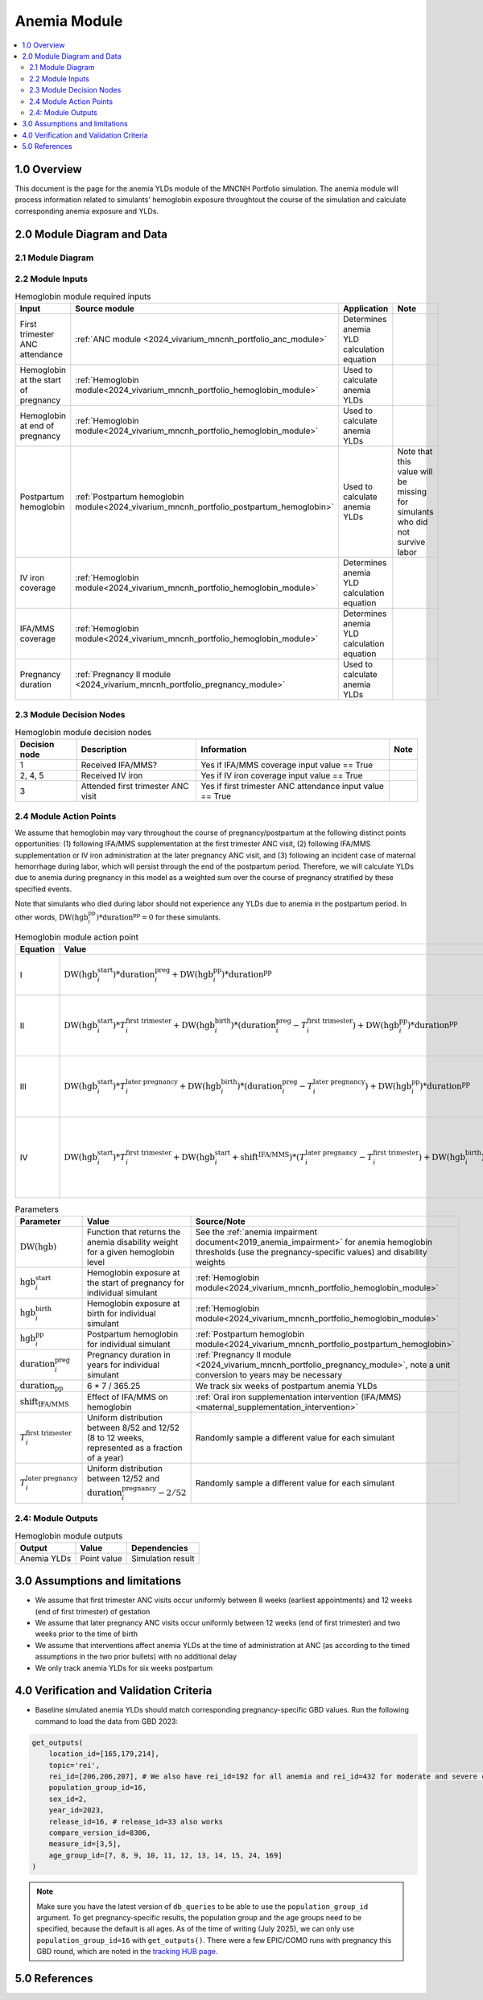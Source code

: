 .. role:: underline
    :class: underline

..
  Section title decorators for this document:

  ==============
  Document Title
  ==============

  Section Level 1 (#.0)
  +++++++++++++++++++++

  Section Level 2 (#.#)
  ---------------------

  Section Level 3 (#.#.#)
  ~~~~~~~~~~~~~~~~~~~~~~~

  Section Level 4
  ^^^^^^^^^^^^^^^

  Section Level 5
  '''''''''''''''

  The depth of each section level is determined by the order in which each
  decorator is encountered below. If you need an even deeper section level, just
  choose a new decorator symbol from the list here:
  https://docutils.sourceforge.io/docs/ref/rst/restructuredtext.html#sections
  And then add it to the list of decorators above.

.. _2024_vivarium_mncnh_portfolio_anemia_module:

======================================
Anemia Module
======================================

.. contents::
  :local:
  :depth: 2

1.0 Overview
++++++++++++

This document is the page for the anemia YLDs module of the MNCNH Portfolio simulation.
The anemia module will process information related to simulants' hemoglobin exposure
throughtout the course of the simulation and calculate corresponding anemia exposure
and YLDs.

2.0 Module Diagram and Data
+++++++++++++++++++++++++++++++

2.1 Module Diagram
----------------------

.. image:: anemia_ylds_module_diagram.drawio.png

2.2 Module Inputs
---------------------

.. list-table:: Hemoglobin module required inputs
  :header-rows: 1

  * - Input
    - Source module
    - Application
    - Note
  * - First trimester ANC attendance 
    - :ref:`ANC module <2024_vivarium_mncnh_portfolio_anc_module>`
    - Determines anemia YLD calculation equation
    - 
  * - Hemoglobin at the start of pregnancy
    - :ref:`Hemoglobin module<2024_vivarium_mncnh_portfolio_hemoglobin_module>`
    - Used to calculate anemia YLDs
    - 
  * - Hemoglobin at end of pregnancy
    - :ref:`Hemoglobin module<2024_vivarium_mncnh_portfolio_hemoglobin_module>`
    - Used to calculate anemia YLDs
    - 
  * - Postpartum hemoglobin
    - :ref:`Postpartum hemoglobin module<2024_vivarium_mncnh_portfolio_postpartum_hemoglobin>`
    - Used to calculate anemia YLDs
    - Note that this value will be missing for simulants who did not survive labor
  * - IV iron coverage
    - :ref:`Hemoglobin module<2024_vivarium_mncnh_portfolio_hemoglobin_module>`
    - Determines anemia YLD calculation equation
    - 
  * - IFA/MMS coverage
    - :ref:`Hemoglobin module<2024_vivarium_mncnh_portfolio_hemoglobin_module>`
    - Determines anemia YLD calculation equation
    - 
  * - Pregnancy duration
    - :ref:`Pregnancy II module <2024_vivarium_mncnh_portfolio_pregnancy_module>`
    - Used to calculate anemia YLDs
    - 

2.3 Module Decision Nodes
-----------------------------

.. list-table:: Hemoglobin module decision nodes
  :header-rows: 1

  * - Decision node
    - Description
    - Information
    - Note
  * - 1
    - Received IFA/MMS?
    - Yes if IFA/MMS coverage input value == True
    - 
  * - 2, 4, 5
    - Received IV iron
    - Yes if IV iron coverage input value == True
    - 
  * - 3
    - Attended first trimester ANC visit
    - Yes if first trimester ANC attendance input value == True
    - 

2.4 Module Action Points
---------------------------

We assume that hemoglobin may vary throughout the course of pregnancy/postpartum at the following distinct points opportunities: (1) following IFA/MMS supplementation at the first trimester ANC visit, (2) following IFA/MMS supplementation or IV iron administration at the later pregnancy ANC visit, and (3) following an incident case of maternal hemorrhage during labor, which will persist through the end of the postpartum period. Therefore, we will calculate YLDs due to anemia during pregnancy in this model as a weighted sum over the course of pregnancy stratified by these specified events.

Note that simulants who died during labor should not experience any YLDs due to anemia in the postpartum period. In other words, :math:`\text{DW}(\text{hgb}^\text{pp}_i) * \text{duration}^\text{pp} = 0` for these simulants.

.. list-table:: Hemoglobin module action point
  :header-rows: 1

  * - Equation
    - Value
    - Note
  * - I
    - :math:`\text{DW}(\text{hgb}^\text{start}_i) * \text{duration}^\text{preg}_i + \text{DW}(\text{hgb}^\text{pp}_i) * \text{duration}^\text{pp}` 
    - No interventions in pregnancy
  * - II
    - :math:`\text{DW}(\text{hgb}^\text{start}_i) * T^\text{first trimester}_i + \text{DW}(\text{hgb}^\text{birth}_i) * (\text{duration}^\text{preg}_i - T^\text{first trimester}_i) + \text{DW}(\text{hgb}^\text{pp}_i) * \text{duration}^\text{pp}` 
    - Received IFA/MMS and/or IV iron at later pregnancy visit
  * - III
    - :math:`\text{DW}(\text{hgb}^\text{start}_i) * T^\text{later pregnancy}_i + \text{DW}(\text{hgb}^\text{birth}_i) * (\text{duration}^\text{preg}_i - T^\text{later pregnancy}_i) + \text{DW}(\text{hgb}^\text{pp}_i) * \text{duration}^\text{pp}` 
    - Received IFA/MMS at first trimester visit, no IV iron
  * - IV
    - :math:`\text{DW}(\text{hgb}^\text{start}_i) * T^\text{first trimester}_i + \text{DW}(\text{hgb}^\text{start}_i + \text{shift}^\text{IFA/MMS}) * (T^\text{later pregnancy}_i - T^\text{first trimester}_i) + \text{DW}(\text{hgb}^\text{birth}_i) * (\text{duration}^\text{preg}_i - T^\text{later pregnancy}_i) + \text{DW}(\text{hgb}^\text{pp}_i) * \text{duration}^\text{pp}` 
    - Received IFA/MMS at first trimester visit, IV iron at later pregnancy visit

.. list-table:: Parameters
  :header-rows: 1

  * - Parameter
    - Value
    - Source/Note
  * - :math:`\text{DW}(\text{hgb})`
    - Function that returns the anemia disability weight for a given hemoglobin level
    - See the :ref:`anemia impairment document<2019_anemia_impairment>` for anemia hemoglobin thresholds (use the pregnancy-specific values) and disability weights
  * - :math:`\text{hgb}^\text{start}_i`
    - Hemoglobin exposure at the start of pregnancy for individual simulant
    - :ref:`Hemoglobin module<2024_vivarium_mncnh_portfolio_hemoglobin_module>`
  * - :math:`\text{hgb}^\text{birth}_i`
    - Hemoglobin exposure at birth for individual simulant
    - :ref:`Hemoglobin module<2024_vivarium_mncnh_portfolio_hemoglobin_module>`
  * - :math:`\text{hgb}^\text{pp}_i`
    - Postpartum hemoglobin for individual simulant
    - :ref:`Postpartum hemoglobin module<2024_vivarium_mncnh_portfolio_postpartum_hemoglobin>`
  * - :math:`\text{duration}^\text{preg}_i`
    - Pregnancy duration in years for individual simulant
    - :ref:`Pregnancy II module <2024_vivarium_mncnh_portfolio_pregnancy_module>`, note a unit conversion to years may be necessary
  * - :math:`\text{duration}_\text{pp}`
    - 6 * 7 / 365.25
    - We track six weeks of postpartum anemia YLDs
  * - :math:`\text{shift}_\text{IFA/MMS}`
    - Effect of IFA/MMS on hemoglobin
    - :ref:`Oral iron supplementation intervention (IFA/MMS) <maternal_supplementation_intervention>`
  * - :math:`T^\text{first trimester}_i`
    - Uniform distribution between 8/52 and 12/52 (8 to 12 weeks, represented as a fraction of a year)
    - Randomly sample a different value for each simulant
  * - :math:`T^\text{later pregnancy}_i`
    - Uniform distribution between 12/52 and :math:`\text{duration}^\text{pregnancy}_i - 2/52` 
    - Randomly sample a different value for each simulant

2.4: Module Outputs
-----------------------

.. list-table:: Hemoglobin module outputs
  :header-rows: 1

  * - Output
    - Value
    - Dependencies
  * - Anemia YLDs
    - Point value
    - Simulation result

3.0 Assumptions and limitations
++++++++++++++++++++++++++++++++

- We assume that first trimester ANC visits occur uniformly between 8 weeks (earliest appointments) and 12 weeks (end of first trimester) of gestation
- We assume that later pregnancy ANC visits occur uniformly between 12 weeks (end of first trimester) and two weeks prior to the time of birth
- We assume that interventions affect anemia YLDs at the time of administration at ANC (as according to the timed assumptions in the two prior bullets) with no additional delay 
- We only track anemia YLDs for six weeks postpartum

4.0 Verification and Validation Criteria
+++++++++++++++++++++++++++++++++++++++++

- Baseline simulated anemia YLDs should match corresponding pregnancy-specific GBD values. Run the following command to load the data from GBD 2023:

.. code-block:: python

   get_outputs(
       location_id=[165,179,214],
       topic='rei',
       rei_id=[206,206,207], # We also have rei_id=192 for all anemia and rei_id=432 for moderate and severe combined
       population_group_id=16,
       sex_id=2,
       year_id=2023,
       release_id=16, # release_id=33 also works
       compare_version_id=8306,
       measure_id=[3,5],
       age_group_id=[7, 8, 9, 10, 11, 12, 13, 14, 15, 24, 169]
   )

.. note::

   Make sure you have the latest version of ``db_queries`` to be able to use the ``population_group_id`` argument. To get pregnancy-specific results, the population group and the age groups need to be specified, because the default is all ages.
   As of the time of writing (July 2025), we can only use ``population_group_id=16`` with ``get_outputs()``. There were a few EPIC/COMO runs with pregnancy this GBD round, which are noted in the `tracking HUB page <https://hub.ihme.washington.edu/spaces/GBDdirectory/pages/229280352/GBD+2023+EPIC+COMO+tracking>`_.


5.0 References
+++++++++++++++

